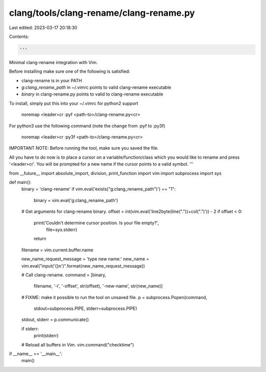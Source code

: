 clang/tools/clang-rename/clang-rename.py
========================================

Last edited: 2023-03-17 20:18:30

Contents:

.. code-block:: py

    '''
Minimal clang-rename integration with Vim.

Before installing make sure one of the following is satisfied:

* clang-rename is in your PATH
* `g:clang_rename_path` in ~/.vimrc points to valid clang-rename executable
* `binary` in clang-rename.py points to valid to clang-rename executable

To install, simply put this into your ~/.vimrc for python2 support

    noremap <leader>cr :pyf <path-to>/clang-rename.py<cr>

For python3 use the following command (note the change from :pyf to :py3f)

    noremap <leader>cr :py3f <path-to>/clang-rename.py<cr>

IMPORTANT NOTE: Before running the tool, make sure you saved the file.

All you have to do now is to place a cursor on a variable/function/class which
you would like to rename and press '<leader>cr'. You will be prompted for a new
name if the cursor points to a valid symbol.
'''

from __future__ import absolute_import, division, print_function
import vim
import subprocess
import sys

def main():
    binary = 'clang-rename'
    if vim.eval('exists("g:clang_rename_path")') == "1":
        binary = vim.eval('g:clang_rename_path')

    # Get arguments for clang-rename binary.
    offset = int(vim.eval('line2byte(line("."))+col(".")')) - 2
    if offset < 0:
        print('Couldn\'t determine cursor position. Is your file empty?',
              file=sys.stderr)
        return
    filename = vim.current.buffer.name

    new_name_request_message = 'type new name:'
    new_name = vim.eval("input('{}\n')".format(new_name_request_message))

    # Call clang-rename.
    command = [binary,
               filename,
               '-i',
               '-offset', str(offset),
               '-new-name', str(new_name)]
    # FIXME: make it possible to run the tool on unsaved file.
    p = subprocess.Popen(command,
                         stdout=subprocess.PIPE,
                         stderr=subprocess.PIPE)
    stdout, stderr = p.communicate()

    if stderr:
        print(stderr)

    # Reload all buffers in Vim.
    vim.command("checktime")


if __name__ == '__main__':
    main()


